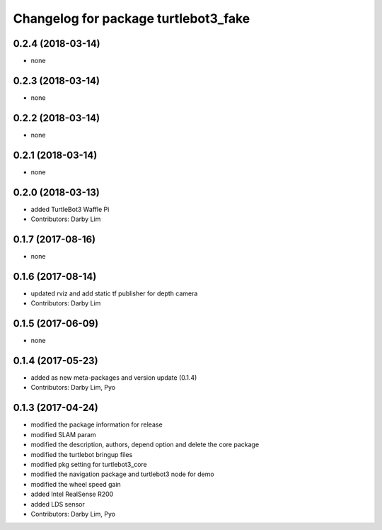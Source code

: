 ^^^^^^^^^^^^^^^^^^^^^^^^^^^^^^^^^^^^^
Changelog for package turtlebot3_fake
^^^^^^^^^^^^^^^^^^^^^^^^^^^^^^^^^^^^^

0.2.4 (2018-03-14)
-----------
* none

0.2.3 (2018-03-14)
-----------
* none

0.2.2 (2018-03-14)
-----------
* none

0.2.1 (2018-03-14)
-----------
* none

0.2.0 (2018-03-13)
-----------
* added TurtleBot3 Waffle Pi
* Contributors: Darby Lim

0.1.7 (2017-08-16)
-----------
* none

0.1.6 (2017-08-14)
-----------
* updated rviz and add static tf publisher for depth camera
* Contributors: Darby Lim

0.1.5 (2017-06-09)
-----------
* none

0.1.4 (2017-05-23)
-----------
* added as new meta-packages and version update (0.1.4)
* Contributors: Darby Lim, Pyo

0.1.3 (2017-04-24)
-----------
* modified the package information for release
* modified SLAM param
* modified the description, authors, depend option and delete the core package
* modified the turtlebot bringup files
* modified pkg setting for turtlebot3_core
* modified the navigation package and turtlebot3 node for demo
* modified the wheel speed gain
* added Intel RealSense R200
* added LDS sensor
* Contributors: Darby Lim, Pyo
